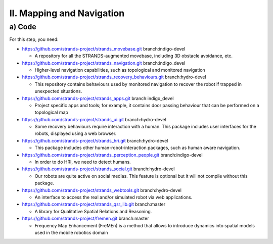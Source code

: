II. Mapping and Navigation
--------------------------

a) Code
~~~~~~~~

For this step, you need:

- https://github.com/strands-project/strands_movebase.git branch:indigo-devel
  
  * A repository for all the STRANDS-augmented movebase, including 3D obstacle avoidance, etc.
  
- https://github.com/strands-project/strands_navigation.git branch:indigo_devel

  * Higher-level navigation capabilities, such as topological and monitored navigation

- https://github.com/strands-project/strands_recovery_behaviours.git branch:hydro-devel

  * This repository contains behaviours used by monitored navigation to recover the robot if trapped in unexpected situations. 
  
- https://github.com/strands-project/strands_apps.git branch:indigo_devel

  * Project specific apps and tools; for example, it contains door passing behaviour that can be performed on a topological map

- https://github.com/strands-project/strands_ui.git branch:hydro-devel

  * Some recovery behaviours require interaction with a human. This package includes user interfaces for the robots, displayed using a web browser.

- https://github.com/strands-project/strands_hri.git branch:hydro-devel

  * This package includes other human-robot-interaction packages, such as human aware navigation.
  
- https://github.com/strands-project/strands_perception_people.git branch:indigo-devel

  * In order to do HRI, we need to detect humans. 
  
- https://github.com/strands-project/strands_social.git branch:hydro-devel

  * Our robots are quite active on social medias. This feature is optional but it will not compile without this package.
  
- https://github.com/strands-project/strands_webtools.git branch:hydro-devel

  * An interface to access the real and/or simulated robot via web applications.

- https://github.com/strands-project/strands_qsr_lib.git branch:master

  * A library for Qualitative Spatial Relations and Reasoning.

- https://github.com/strands-project/fremen.git branch:master

  * Frequency Map Enhancement (FreMEn) is a method that allows to introduce dynamics into spatial models used in the mobile robotics domain



